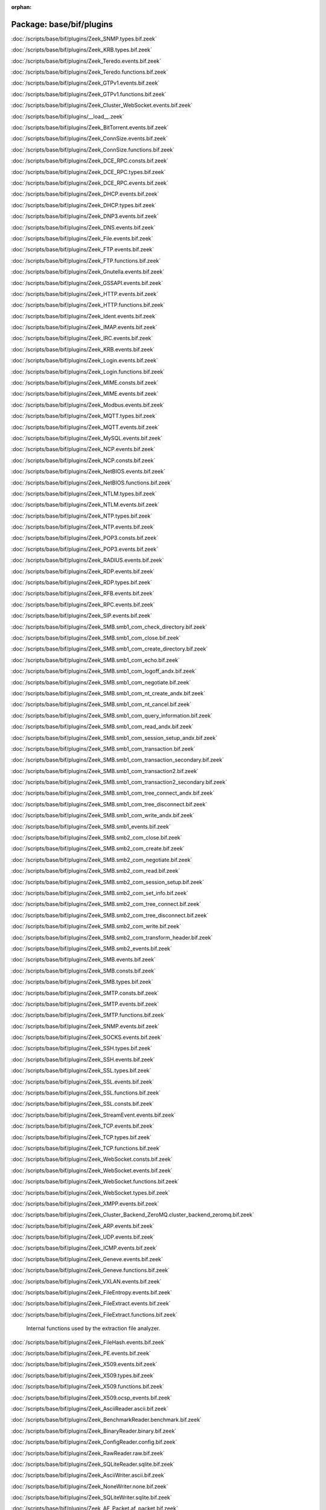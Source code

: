 :orphan:

Package: base/bif/plugins
=========================


:doc:`/scripts/base/bif/plugins/Zeek_SNMP.types.bif.zeek`


:doc:`/scripts/base/bif/plugins/Zeek_KRB.types.bif.zeek`


:doc:`/scripts/base/bif/plugins/Zeek_Teredo.events.bif.zeek`


:doc:`/scripts/base/bif/plugins/Zeek_Teredo.functions.bif.zeek`


:doc:`/scripts/base/bif/plugins/Zeek_GTPv1.events.bif.zeek`


:doc:`/scripts/base/bif/plugins/Zeek_GTPv1.functions.bif.zeek`


:doc:`/scripts/base/bif/plugins/Zeek_Cluster_WebSocket.events.bif.zeek`


:doc:`/scripts/base/bif/plugins/__load__.zeek`


:doc:`/scripts/base/bif/plugins/Zeek_BitTorrent.events.bif.zeek`


:doc:`/scripts/base/bif/plugins/Zeek_ConnSize.events.bif.zeek`


:doc:`/scripts/base/bif/plugins/Zeek_ConnSize.functions.bif.zeek`


:doc:`/scripts/base/bif/plugins/Zeek_DCE_RPC.consts.bif.zeek`


:doc:`/scripts/base/bif/plugins/Zeek_DCE_RPC.types.bif.zeek`


:doc:`/scripts/base/bif/plugins/Zeek_DCE_RPC.events.bif.zeek`


:doc:`/scripts/base/bif/plugins/Zeek_DHCP.events.bif.zeek`


:doc:`/scripts/base/bif/plugins/Zeek_DHCP.types.bif.zeek`


:doc:`/scripts/base/bif/plugins/Zeek_DNP3.events.bif.zeek`


:doc:`/scripts/base/bif/plugins/Zeek_DNS.events.bif.zeek`


:doc:`/scripts/base/bif/plugins/Zeek_File.events.bif.zeek`


:doc:`/scripts/base/bif/plugins/Zeek_FTP.events.bif.zeek`


:doc:`/scripts/base/bif/plugins/Zeek_FTP.functions.bif.zeek`


:doc:`/scripts/base/bif/plugins/Zeek_Gnutella.events.bif.zeek`


:doc:`/scripts/base/bif/plugins/Zeek_GSSAPI.events.bif.zeek`


:doc:`/scripts/base/bif/plugins/Zeek_HTTP.events.bif.zeek`


:doc:`/scripts/base/bif/plugins/Zeek_HTTP.functions.bif.zeek`


:doc:`/scripts/base/bif/plugins/Zeek_Ident.events.bif.zeek`


:doc:`/scripts/base/bif/plugins/Zeek_IMAP.events.bif.zeek`


:doc:`/scripts/base/bif/plugins/Zeek_IRC.events.bif.zeek`


:doc:`/scripts/base/bif/plugins/Zeek_KRB.events.bif.zeek`


:doc:`/scripts/base/bif/plugins/Zeek_Login.events.bif.zeek`


:doc:`/scripts/base/bif/plugins/Zeek_Login.functions.bif.zeek`


:doc:`/scripts/base/bif/plugins/Zeek_MIME.consts.bif.zeek`


:doc:`/scripts/base/bif/plugins/Zeek_MIME.events.bif.zeek`


:doc:`/scripts/base/bif/plugins/Zeek_Modbus.events.bif.zeek`


:doc:`/scripts/base/bif/plugins/Zeek_MQTT.types.bif.zeek`


:doc:`/scripts/base/bif/plugins/Zeek_MQTT.events.bif.zeek`


:doc:`/scripts/base/bif/plugins/Zeek_MySQL.events.bif.zeek`


:doc:`/scripts/base/bif/plugins/Zeek_NCP.events.bif.zeek`


:doc:`/scripts/base/bif/plugins/Zeek_NCP.consts.bif.zeek`


:doc:`/scripts/base/bif/plugins/Zeek_NetBIOS.events.bif.zeek`


:doc:`/scripts/base/bif/plugins/Zeek_NetBIOS.functions.bif.zeek`


:doc:`/scripts/base/bif/plugins/Zeek_NTLM.types.bif.zeek`


:doc:`/scripts/base/bif/plugins/Zeek_NTLM.events.bif.zeek`


:doc:`/scripts/base/bif/plugins/Zeek_NTP.types.bif.zeek`


:doc:`/scripts/base/bif/plugins/Zeek_NTP.events.bif.zeek`


:doc:`/scripts/base/bif/plugins/Zeek_POP3.consts.bif.zeek`


:doc:`/scripts/base/bif/plugins/Zeek_POP3.events.bif.zeek`


:doc:`/scripts/base/bif/plugins/Zeek_RADIUS.events.bif.zeek`


:doc:`/scripts/base/bif/plugins/Zeek_RDP.events.bif.zeek`


:doc:`/scripts/base/bif/plugins/Zeek_RDP.types.bif.zeek`


:doc:`/scripts/base/bif/plugins/Zeek_RFB.events.bif.zeek`


:doc:`/scripts/base/bif/plugins/Zeek_RPC.events.bif.zeek`


:doc:`/scripts/base/bif/plugins/Zeek_SIP.events.bif.zeek`


:doc:`/scripts/base/bif/plugins/Zeek_SMB.smb1_com_check_directory.bif.zeek`


:doc:`/scripts/base/bif/plugins/Zeek_SMB.smb1_com_close.bif.zeek`


:doc:`/scripts/base/bif/plugins/Zeek_SMB.smb1_com_create_directory.bif.zeek`


:doc:`/scripts/base/bif/plugins/Zeek_SMB.smb1_com_echo.bif.zeek`


:doc:`/scripts/base/bif/plugins/Zeek_SMB.smb1_com_logoff_andx.bif.zeek`


:doc:`/scripts/base/bif/plugins/Zeek_SMB.smb1_com_negotiate.bif.zeek`


:doc:`/scripts/base/bif/plugins/Zeek_SMB.smb1_com_nt_create_andx.bif.zeek`


:doc:`/scripts/base/bif/plugins/Zeek_SMB.smb1_com_nt_cancel.bif.zeek`


:doc:`/scripts/base/bif/plugins/Zeek_SMB.smb1_com_query_information.bif.zeek`


:doc:`/scripts/base/bif/plugins/Zeek_SMB.smb1_com_read_andx.bif.zeek`


:doc:`/scripts/base/bif/plugins/Zeek_SMB.smb1_com_session_setup_andx.bif.zeek`


:doc:`/scripts/base/bif/plugins/Zeek_SMB.smb1_com_transaction.bif.zeek`


:doc:`/scripts/base/bif/plugins/Zeek_SMB.smb1_com_transaction_secondary.bif.zeek`


:doc:`/scripts/base/bif/plugins/Zeek_SMB.smb1_com_transaction2.bif.zeek`


:doc:`/scripts/base/bif/plugins/Zeek_SMB.smb1_com_transaction2_secondary.bif.zeek`


:doc:`/scripts/base/bif/plugins/Zeek_SMB.smb1_com_tree_connect_andx.bif.zeek`


:doc:`/scripts/base/bif/plugins/Zeek_SMB.smb1_com_tree_disconnect.bif.zeek`


:doc:`/scripts/base/bif/plugins/Zeek_SMB.smb1_com_write_andx.bif.zeek`


:doc:`/scripts/base/bif/plugins/Zeek_SMB.smb1_events.bif.zeek`


:doc:`/scripts/base/bif/plugins/Zeek_SMB.smb2_com_close.bif.zeek`


:doc:`/scripts/base/bif/plugins/Zeek_SMB.smb2_com_create.bif.zeek`


:doc:`/scripts/base/bif/plugins/Zeek_SMB.smb2_com_negotiate.bif.zeek`


:doc:`/scripts/base/bif/plugins/Zeek_SMB.smb2_com_read.bif.zeek`


:doc:`/scripts/base/bif/plugins/Zeek_SMB.smb2_com_session_setup.bif.zeek`


:doc:`/scripts/base/bif/plugins/Zeek_SMB.smb2_com_set_info.bif.zeek`


:doc:`/scripts/base/bif/plugins/Zeek_SMB.smb2_com_tree_connect.bif.zeek`


:doc:`/scripts/base/bif/plugins/Zeek_SMB.smb2_com_tree_disconnect.bif.zeek`


:doc:`/scripts/base/bif/plugins/Zeek_SMB.smb2_com_write.bif.zeek`


:doc:`/scripts/base/bif/plugins/Zeek_SMB.smb2_com_transform_header.bif.zeek`


:doc:`/scripts/base/bif/plugins/Zeek_SMB.smb2_events.bif.zeek`


:doc:`/scripts/base/bif/plugins/Zeek_SMB.events.bif.zeek`


:doc:`/scripts/base/bif/plugins/Zeek_SMB.consts.bif.zeek`


:doc:`/scripts/base/bif/plugins/Zeek_SMB.types.bif.zeek`


:doc:`/scripts/base/bif/plugins/Zeek_SMTP.consts.bif.zeek`


:doc:`/scripts/base/bif/plugins/Zeek_SMTP.events.bif.zeek`


:doc:`/scripts/base/bif/plugins/Zeek_SMTP.functions.bif.zeek`


:doc:`/scripts/base/bif/plugins/Zeek_SNMP.events.bif.zeek`


:doc:`/scripts/base/bif/plugins/Zeek_SOCKS.events.bif.zeek`


:doc:`/scripts/base/bif/plugins/Zeek_SSH.types.bif.zeek`


:doc:`/scripts/base/bif/plugins/Zeek_SSH.events.bif.zeek`


:doc:`/scripts/base/bif/plugins/Zeek_SSL.types.bif.zeek`


:doc:`/scripts/base/bif/plugins/Zeek_SSL.events.bif.zeek`


:doc:`/scripts/base/bif/plugins/Zeek_SSL.functions.bif.zeek`


:doc:`/scripts/base/bif/plugins/Zeek_SSL.consts.bif.zeek`


:doc:`/scripts/base/bif/plugins/Zeek_StreamEvent.events.bif.zeek`


:doc:`/scripts/base/bif/plugins/Zeek_TCP.events.bif.zeek`


:doc:`/scripts/base/bif/plugins/Zeek_TCP.types.bif.zeek`


:doc:`/scripts/base/bif/plugins/Zeek_TCP.functions.bif.zeek`


:doc:`/scripts/base/bif/plugins/Zeek_WebSocket.consts.bif.zeek`


:doc:`/scripts/base/bif/plugins/Zeek_WebSocket.events.bif.zeek`


:doc:`/scripts/base/bif/plugins/Zeek_WebSocket.functions.bif.zeek`


:doc:`/scripts/base/bif/plugins/Zeek_WebSocket.types.bif.zeek`


:doc:`/scripts/base/bif/plugins/Zeek_XMPP.events.bif.zeek`


:doc:`/scripts/base/bif/plugins/Zeek_Cluster_Backend_ZeroMQ.cluster_backend_zeromq.bif.zeek`


:doc:`/scripts/base/bif/plugins/Zeek_ARP.events.bif.zeek`


:doc:`/scripts/base/bif/plugins/Zeek_UDP.events.bif.zeek`


:doc:`/scripts/base/bif/plugins/Zeek_ICMP.events.bif.zeek`


:doc:`/scripts/base/bif/plugins/Zeek_Geneve.events.bif.zeek`


:doc:`/scripts/base/bif/plugins/Zeek_Geneve.functions.bif.zeek`


:doc:`/scripts/base/bif/plugins/Zeek_VXLAN.events.bif.zeek`


:doc:`/scripts/base/bif/plugins/Zeek_FileEntropy.events.bif.zeek`


:doc:`/scripts/base/bif/plugins/Zeek_FileExtract.events.bif.zeek`


:doc:`/scripts/base/bif/plugins/Zeek_FileExtract.functions.bif.zeek`

   Internal functions used by the extraction file analyzer.

:doc:`/scripts/base/bif/plugins/Zeek_FileHash.events.bif.zeek`


:doc:`/scripts/base/bif/plugins/Zeek_PE.events.bif.zeek`


:doc:`/scripts/base/bif/plugins/Zeek_X509.events.bif.zeek`


:doc:`/scripts/base/bif/plugins/Zeek_X509.types.bif.zeek`


:doc:`/scripts/base/bif/plugins/Zeek_X509.functions.bif.zeek`


:doc:`/scripts/base/bif/plugins/Zeek_X509.ocsp_events.bif.zeek`


:doc:`/scripts/base/bif/plugins/Zeek_AsciiReader.ascii.bif.zeek`


:doc:`/scripts/base/bif/plugins/Zeek_BenchmarkReader.benchmark.bif.zeek`


:doc:`/scripts/base/bif/plugins/Zeek_BinaryReader.binary.bif.zeek`


:doc:`/scripts/base/bif/plugins/Zeek_ConfigReader.config.bif.zeek`


:doc:`/scripts/base/bif/plugins/Zeek_RawReader.raw.bif.zeek`


:doc:`/scripts/base/bif/plugins/Zeek_SQLiteReader.sqlite.bif.zeek`


:doc:`/scripts/base/bif/plugins/Zeek_AsciiWriter.ascii.bif.zeek`


:doc:`/scripts/base/bif/plugins/Zeek_NoneWriter.none.bif.zeek`


:doc:`/scripts/base/bif/plugins/Zeek_SQLiteWriter.sqlite.bif.zeek`


:doc:`/scripts/base/bif/plugins/Zeek_AF_Packet.af_packet.bif.zeek`


:doc:`/scripts/base/bif/plugins/Zeek_JavaScript.zeekjs.bif.zeek`


